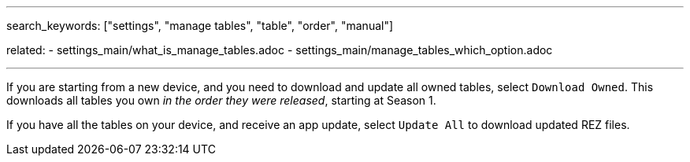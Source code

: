 ---
search_keywords: ["settings", "manage tables", "table", "order", "manual"]

related:
    - settings_main/what_is_manage_tables.adoc
    - settings_main/manage_tables_which_option.adoc

---
If you are starting from a new device, and you need to download and update all owned tables, select `Download Owned`. 
This downloads all tables you own _in the order they were released_, starting at Season 1.

If you have all the tables on your device, and receive an app update, select `Update All` to download updated REZ files.